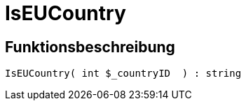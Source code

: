 = IsEUCountry
:lang: de
:keywords: IsEUCountry
:position: 10396

//  auto generated content Thu, 06 Jul 2017 00:07:39 +0200
== Funktionsbeschreibung

[source,plenty]
----

IsEUCountry( int $_countryID  ) : string

----

